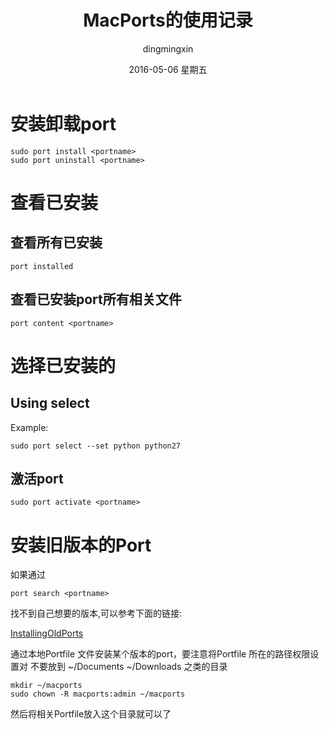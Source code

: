 #+TITLE:       MacPorts的使用记录
#+AUTHOR:      dingmingxin
#+EMAIL:       dingmingxin20@gmail.com
#+DATE:        2016-05-06 星期五
#+URI:         /wiki/%y/%m/%d/macports的使用记录
#+KEYWORDS:    MacPorts
#+TAGS:        MacPorts
#+LANGUAGE:    en
#+OPTIONS:     H:3 num:nil toc:t \n:nil ::t |:t ^:nil -:nil f:t *:t <:t
#+DESCRIPTION: MacPorts的使用

* 安装卸载port
#+begin_src shell
  sudo port install <portname>
  sudo port uninstall <portname>
#+end_src	
* 查看已安装
** 查看所有已安装
#+begin_src shell
  port installed
#+end_src
** 查看已安装port所有相关文件
#+begin_src shell
  port content <portname>
#+end_src
* 选择已安装的
** Using select
Example:
#+begin_src shell
  sudo port select --set python python27
#+end_src
** 激活port
#+begin_src shell
  sudo port activate <portname>
#+end_src
* 安装旧版本的Port
如果通过 
#+begin_src shell
  port search <portname>
#+end_src
找不到自己想要的版本,可以参考下面的链接:

[[https://trac.macports.org/wiki/howto/InstallingOlderPort][InstallingOldPorts]]

通过本地Portfile 文件安装某个版本的port，要注意将Portfile 所在的路径权限设置对
不要放到 ~/Documents ~/Downloads 之类的目录

#+begin_src shell
  mkdir ~/macports
  sudo chown -R macports:admin ~/macports
#+end_src

然后将相关Portfile放入这个目录就可以了
